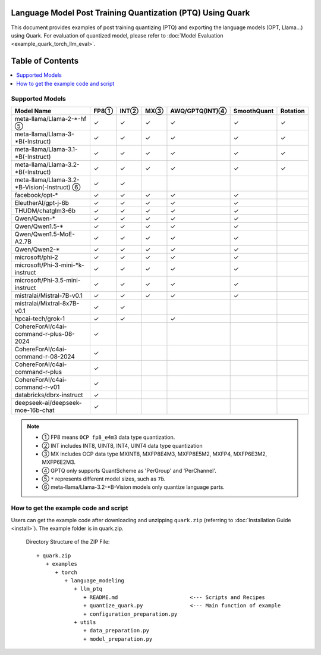 Language Model Post Training Quantization (PTQ) Using Quark
===========================================================

This document provides examples of post training quantizing (PTQ) and exporting the language models (OPT, Llama…) using Quark. For evaluation of quantized model, please refer to :doc:`Model Evaluation <example_quark_torch_llm_eval>`.


Table of Contents
=================

.. contents::
  :local:
  :depth: 1

Supported Models
----------------

+--------------------------------------------+-----+-------+------+-----------------+-------------+----------+
| Model Name                                 | FP8①| INT②  | MX③  | AWQ/GPTQ(INT)④  | SmoothQuant | Rotation |
+============================================+=====+=======+======+=================+=============+==========+
| meta-llama/Llama-2-*-hf ⑤                  | ✓   | ✓     | ✓    | ✓               | ✓           | ✓        |
+--------------------------------------------+-----+-------+------+-----------------+-------------+----------+
| meta-llama/Llama-3-*B(-Instruct)           | ✓   | ✓     | ✓    | ✓               | ✓           | ✓        |
+--------------------------------------------+-----+-------+------+-----------------+-------------+----------+
| meta-llama/Llama-3.1-*B(-Instruct)         | ✓   | ✓     | ✓    | ✓               | ✓           | ✓        |
+--------------------------------------------+-----+-------+------+-----------------+-------------+----------+
| meta-llama/Llama-3.2-*B(-Instruct)         | ✓   | ✓     | ✓    | ✓               | ✓           | ✓        |
+--------------------------------------------+-----+-------+------+-----------------+-------------+----------+
| meta-llama/Llama-3.2-*B-Vision(-Instruct) ⑥| ✓   | ✓     |      |                 |             |          |
+--------------------------------------------+-----+-------+------+-----------------+-------------+----------+
| facebook/opt-*                             | ✓   | ✓     | ✓    | ✓               | ✓           |          |
+--------------------------------------------+-----+-------+------+-----------------+-------------+----------+
| EleutherAI/gpt-j-6b                        | ✓   | ✓     | ✓    | ✓               | ✓           |          |
+--------------------------------------------+-----+-------+------+-----------------+-------------+----------+
| THUDM/chatglm3-6b                          | ✓   | ✓     | ✓    | ✓               | ✓           |          |
+--------------------------------------------+-----+-------+------+-----------------+-------------+----------+
| Qwen/Qwen-*                                | ✓   | ✓     | ✓    | ✓               | ✓           |          |
+--------------------------------------------+-----+-------+------+-----------------+-------------+----------+
| Qwen/Qwen1.5-*                             | ✓   | ✓     | ✓    | ✓               | ✓           |          |
+--------------------------------------------+-----+-------+------+-----------------+-------------+----------+
| Qwen/Qwen1.5-MoE-A2.7B                     | ✓   | ✓     | ✓    | ✓               | ✓           |          |
+--------------------------------------------+-----+-------+------+-----------------+-------------+----------+
| Qwen/Qwen2-*                               | ✓   | ✓     | ✓    | ✓               | ✓           |          |
+--------------------------------------------+-----+-------+------+-----------------+-------------+----------+
| microsoft/phi-2                            | ✓   | ✓     | ✓    | ✓               | ✓           |          |
+--------------------------------------------+-----+-------+------+-----------------+-------------+----------+
| microsoft/Phi-3-mini-*k-instruct           | ✓   | ✓     | ✓    | ✓               | ✓           |          |
+--------------------------------------------+-----+-------+------+-----------------+-------------+----------+
| microsoft/Phi-3.5-mini-instruct            | ✓   | ✓     | ✓    | ✓               | ✓           |          |
+--------------------------------------------+-----+-------+------+-----------------+-------------+----------+
| mistralai/Mistral-7B-v0.1                  | ✓   | ✓     | ✓    | ✓               | ✓           |          |
+--------------------------------------------+-----+-------+------+-----------------+-------------+----------+
| mistralai/Mixtral-8x7B-v0.1                | ✓   | ✓     |      |                 |             |          |
+--------------------------------------------+-----+-------+------+-----------------+-------------+----------+
| hpcai-tech/grok-1                          | ✓   | ✓     |      | ✓               |             |          |
+--------------------------------------------+-----+-------+------+-----------------+-------------+----------+
| CohereForAI/c4ai-command-r-plus-08-2024    | ✓   |       |      |                 |             |          |
+--------------------------------------------+-----+-------+------+-----------------+-------------+----------+
| CohereForAI/c4ai-command-r-08-2024         | ✓   |       |      |                 |             |          |
+--------------------------------------------+-----+-------+------+-----------------+-------------+----------+
| CohereForAI/c4ai-command-r-plus            | ✓   |       |      |                 |             |          |
+--------------------------------------------+-----+-------+------+-----------------+-------------+----------+
| CohereForAI/c4ai-command-r-v01             | ✓   |       |      |                 |             |          |
+--------------------------------------------+-----+-------+------+-----------------+-------------+----------+
| databricks/dbrx-instruct                   | ✓   |       |      |                 |             |          |
+--------------------------------------------+-----+-------+------+-----------------+-------------+----------+
| deepseek-ai/deepseek-moe-16b-chat          | ✓   |       |      |                 |             |          |
+--------------------------------------------+-----+-------+------+-----------------+-------------+----------+


.. note::
   - ① FP8 means ``OCP fp8_e4m3`` data type quantization.
   - ② INT includes INT8, UINT8, INT4, UINT4 data type quantization
   - ③ MX includes OCP data type MXINT8, MXFP8E4M3, MXFP8E5M2, MXFP4, MXFP6E3M2, MXFP6E2M3.
   - ④ GPTQ only supports QuantScheme as 'PerGroup' and 'PerChannel'.
   - ⑤ ``*`` represents different model sizes, such as ``7b``.
   - ⑥ meta-llama/Llama-3.2-*B-Vision models only quantize language parts.

How to get the example code and script
-----------------------

Users can get the example code after downloading and unzipping ``quark.zip`` (referring to :doc:`Installation Guide <install>`).
The example folder is in quark.zip.

   Directory Structure of the ZIP File:

   ::

         + quark.zip
            + examples
               + torch
                  + language_modeling
                     + llm_ptq
                        + README.md                       <--- Scripts and Recipes
                        + quantize_quark.py               <--- Main function of example
                        + configuration_preparation.py
                     + utils
                        + data_preparation.py
                        + model_preparation.py

.. raw:: html

   <!--
   ## License
   Copyright (C) 2023, Advanced Micro Devices, Inc. All rights reserved. SPDX-License-Identifier: MIT
   -->
